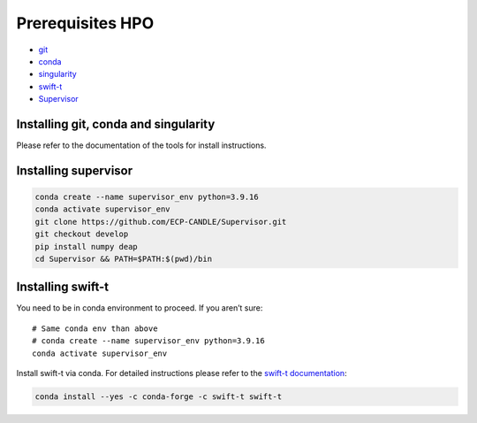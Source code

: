 Prerequisites HPO
=================

- `git <https://github.com>`_
- `conda <https://docs.conda.io/en/latest/>`_
- `singularity <https://apptainer.org>`_
- `swift-t <https://github.com/swift-lang/swift-t>`_
- `Supervisor <https://github.com/ECP-CANDLE/Supervisor>`_


Installing git, conda and singularity
_____________________________________

Please refer to the documentation of the tools for install instructions.

Installing supervisor
_____________________

.. code-block:: bash

    conda create --name supervisor_env python=3.9.16
    conda activate supervisor_env
    git clone https://github.com/ECP-CANDLE/Supervisor.git
    git checkout develop
    pip install numpy deap
    cd Supervisor && PATH=$PATH:$(pwd)/bin



Installing swift-t
_____________________

You need to be in conda environment to proceed. If you aren’t sure: ::
 
    # Same conda env than above
    # conda create --name supervisor_env python=3.9.16
    conda activate supervisor_env

Install swift-t via conda. For detailed instructions please refer to the `swift-t documentation <http://swift-lang.github.io/swift-t/guide.html>`_:

.. code-block:: bash

    conda install --yes -c conda-forge -c swift-t swift-t
    
 
